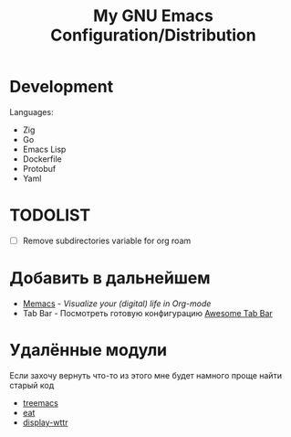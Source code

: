#+TITLE: My GNU Emacs Configuration/Distribution

* Development

Languages:
- Zig
- Go
- Emacs Lisp
- Dockerfile
- Protobuf
- Yaml

* TODOLIST

- [ ] Remove subdirectories variable for org roam

* Добавить в дальнейшем

- [[https://github.com/novoid/Memacs][Memacs]] - /Visualize your (digital) life in Org-mode/
- Tab Bar - Посмотреть готовую конфигурацию [[https://github.com/manateelazycat/awesome-tab/blob/master/light-screenshot.png][Awesome Tab Bar]]

* Удалённые модули

Если захочу вернуть что-то из этого мне будет намного проще найти старый код

- [[https://github.com/klvdmyyy/gnu-emacs-config/blob/c2f63e27de0e0c5386939454b611a303691bf72d/features/treemacs.el][treemacs]]
- [[https://github.com/klvdmyyy/gnu-emacs-config/blob/c2f63e27de0e0c5386939454b611a303691bf72d/features/eat.el][eat]]
- [[https://github.com/klvdmyyy/gnu-emacs-config/blob/c2f63e27de0e0c5386939454b611a303691bf72d/features/display-wttr.el][display-wttr]]
